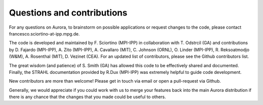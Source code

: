 Questions and contributions
===========================

For any questions on Aurora, to brainstorm on possible applications or request changes to the code, please contact francesco.sciortino-at-ipp.mpg.de.

The code is developed and maintained by F. Sciortino (MPI-IPP) in collaboration with T. Odstrcil (GA) and contributions by D. Fajardo (MPI-IPP), A. Zito (MPI-IPP), A. Cavallaro (MIT), C. Johnson (ORNL), O. Linder (MPI-IPP), R. Reksoatmodjo (W&M), A. Rosenthal (MIT), D. Vezinet (CEA). For an updated list of contributors, please see the Github contributors list. 

The great wisdom (and patience) of S. Smith (GA) has allowed this code to be effectively shared and documented. Finally, the STRAHL documentation provided by R.Dux (MPI-IPP) was extremely helpful to guide code development.

New contributors are more than welcome! Please get in touch via email or open a pull-request via Github. 

Generally, we would appreciate if you could work with us to merge your features back into the main Aurora distribution if there is any chance that the changes that you made could be useful to others.
